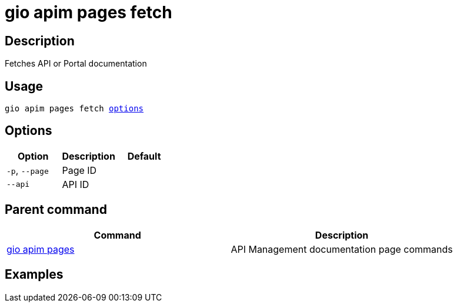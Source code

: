 = gio apim pages fetch
:page-sidebar: cli_sidebar
:page-permalink: cli/cli_reference_apim_pages_fetch.html
:page-folder: cli/reference
:page-description: Gravitee.io CLI - API Management
:page-toc: false
:page-layout: cli

== Description

Fetches API or Portal documentation

== Usage

[subs="+macros"]
----
gio apim pages fetch <<Options,options>>
----

== Options

[cols="3", options="header"]
|===
|Option
|Description
|Default

|`-p`, `--page`
|Page ID
|

|`--api`
|API ID
|

|===

== Parent command

[cols="2", options="header"]
|===
|Command
|Description

|xref:cli_reference_apim_pages.adoc[gio apim pages]
|API Management documentation page commands

|===

== Examples
